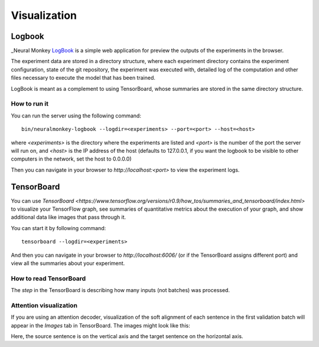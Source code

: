 Visualization
=============

Logbook
-------

_Neural Monkey LogBook_ is a simple web application for preview the outputs of
the experiments in the browser.

The experiment data are stored in a directory structure, where each experiment
directory contains the experiment configuration, state of the git repository,
the experiment was executed with, detailed log of the computation and other
files necessary to execute the model that has been trained.

LogBook is meant as a complement to using TensorBoard, whose summaries are
stored in the same directory structure.

How to run it
*************

You can run the server using the following command::

  bin/neuralmonkey-logbook --logdir=<experiments> --port=<port> --host=<host>

where `<experiments>` is the directory where the experiments are listed and
`<port>` is the number of the port the server will run on, and `<host>` is
the IP address of the host (defaults to 127.0.0.1, if you want the logbook to be
visible to other computers in the network, set the host to 0.0.0.0)

Then you can navigate in your browser to `http://localhost:<port>` to view the
experiment logs.


TensorBoard
-----------

You can use `TensorBoard <https://www.tensorflow.org/versions/r0.9/how_tos/summaries_and_tensorboard/index.html>`
to visualize your TensorFlow graph, see summaries of quantitative metrics
about the execution of your graph, and show additional data like images that
pass through it.

You can start it by following command::

  tensorboard --logdir=<experiments>

And then you can navigate in your browser to `http://localhost:6006/` (or if
the TensorBoard assigns different port) and view all the summaries about your
experiment.

How to read TensorBoard
***********************

The `step` in the TensorBoard is describing how many inputs (not batches) was
processed.

Attention visualization
***********************

If you are using an attention decoder, visualization of the soft alignment of
each sentence in the first validation batch will appear in the *Images* tab
in TensorBoard. The images might look like this:

.. image:: attention.png

Here, the source sentence is on the vertical axis and the target sentence on
the horizontal axis.
